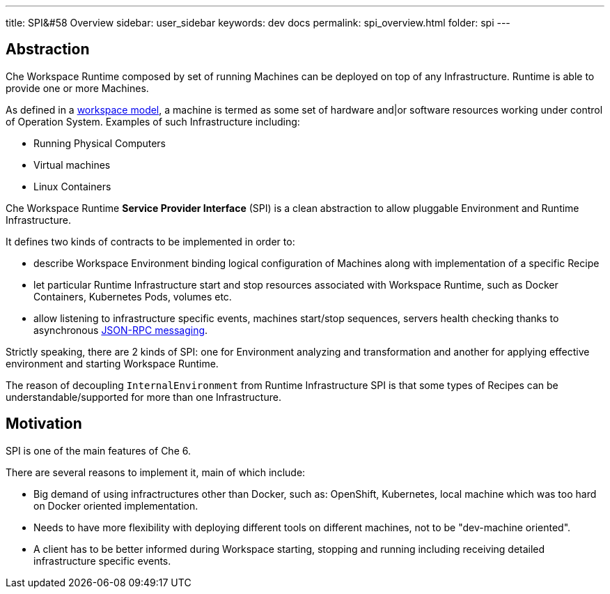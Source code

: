 ---
title: SPI&#58 Overview
sidebar: user_sidebar
keywords: dev docs
permalink: spi_overview.html
folder: spi
---


[id="abstraction"]
== Abstraction

Che Workspace Runtime composed by set of running Machines can be deployed on top of any Infrastructure. Runtime is able to provide one or more Machines.

As defined in a link:what-are-workspaces[workspace model], a machine is termed as some set of hardware and|or software resources working under control of Operation System. Examples of such Infrastructure including:

* Running Physical Computers
* Virtual machines
* Linux Containers

Che Workspace Runtime *Service Provider Interface* (SPI) is a clean abstraction to allow pluggable Environment and Runtime Infrastructure.

It defines two kinds of contracts to be implemented in order to:

* describe Workspace Environment binding logical configuration of Machines along with implementation of a specific Recipe
* let particular Runtime Infrastructure start and stop resources associated with Workspace Runtime, such as Docker Containers, Kubernetes Pods, volumes etc.
* allow listening to infrastructure specific events, machines start/stop sequences, servers health checking thanks to asynchronous link:json-rpc[JSON-RPC messaging].

Strictly speaking, there are 2 kinds of SPI: one for Environment analyzing and transformation and another for applying effective environment and starting Workspace Runtime.

The reason of decoupling `InternalEnvironment` from Runtime Infrastructure SPI is that some types of Recipes can be understandable/supported for more than one Infrastructure.

[id="motivation"]
== Motivation

SPI is one of the main features of Che 6.

There are several reasons to implement it, main of which include:

* Big demand of using infractructures other than Docker, such as: OpenShift, Kubernetes, local machine which was too hard on Docker oriented implementation.
* Needs to have more flexibility with deploying different tools on different machines, not to be "dev-machine oriented".
* A client has to be better informed during Workspace starting, stopping and running including receiving detailed infrastructure specific events.
